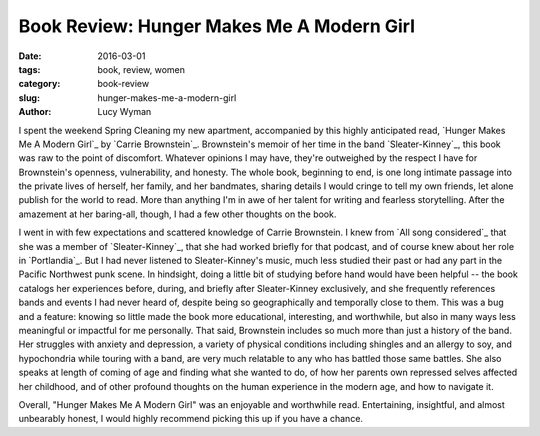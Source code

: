 Book Review: Hunger Makes Me A Modern Girl
==========================================
:date: 2016-03-01
:tags: book, review, women
:category: book-review
:slug: hunger-makes-me-a-modern-girl
:author: Lucy Wyman

I spent the weekend Spring Cleaning my new apartment, accompanied by
this highly anticipated read, `Hunger Makes Me A Modern Girl`_ by
`Carrie Brownstein`_. Brownstein's memoir of her
time in the band `Sleater-Kinney`_, this book was raw to the point 
of discomfort. Whatever opinions I may have, they're outweighed
by the respect I have for Brownstein's openness, vulnerability, and honesty.
The whole book, beginning to end, is one long intimate passage into
the private lives of herself, her family, and her bandmates, sharing 
details I would cringe to tell my own friends, let alone publish
for the world to read. More than anything I'm in awe of her 
talent for writing and fearless storytelling.  After the 
amazement at her baring-all, though, I had a few other thoughts 
on the book.

I went in with few expectations and
scattered knowledge of Carrie Brownstein. I knew from `All song considered`_
that she was a member of `Sleater-Kinney`_, that she had worked briefly
for that podcast, and of course knew about her role in `Portlandia`_. 
But I had never listened to Sleater-Kinney's music, much less studied their
past or had any part in the Pacific Northwest punk scene. In hindsight,
doing a little bit of studying before hand would have been helpful -- 
the book catalogs her experiences before, during, and briefly after
Sleater-Kinney exclusively, and she frequently references bands and 
events I had never heard of, despite being so geographically and 
temporally close to them.  This was a bug and a feature: knowing so 
little made the book more educational, interesting, and worthwhile,
but also in many ways less meaningful or impactful for me personally.
That said, Brownstein includes so much more than just a history of
the band.  Her struggles with anxiety and depression, a variety 
of physical conditions including shingles and an allergy to soy,
and hypochondria while touring with a band, are very much relatable 
to any who has battled those same battles. She also speaks at length
of coming of age and finding what she wanted to do, of how her parents
own repressed selves affected her childhood, and of other 
profound thoughts on the human experience in the modern age, and how 
to navigate it.

Overall, "Hunger Makes Me A Modern Girl" was an enjoyable
and worthwhile read. Entertaining, insightful, and almost unbearably 
honest, I would highly recommend picking this up if you have a chance.
